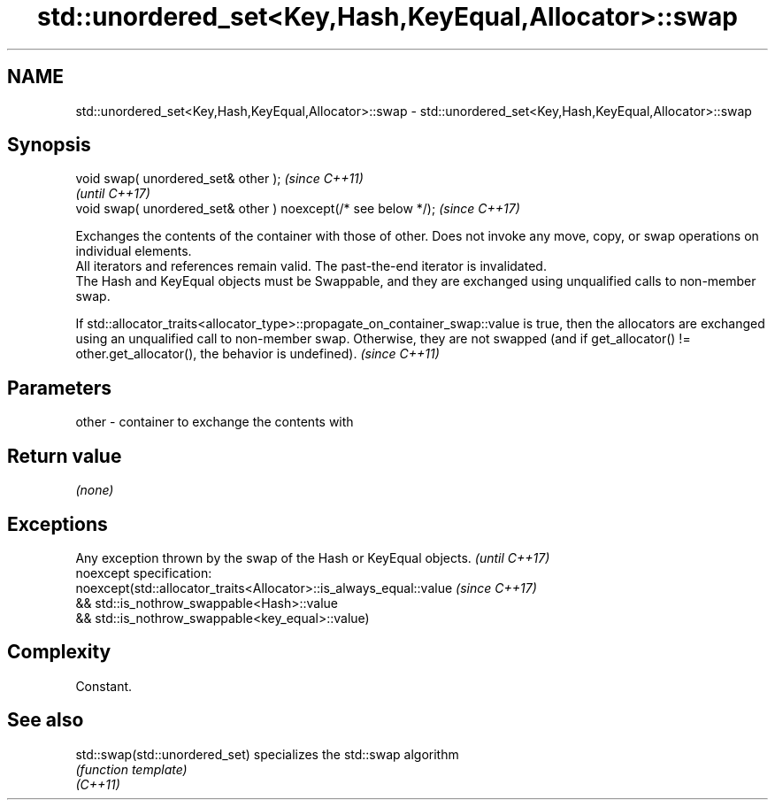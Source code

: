 .TH std::unordered_set<Key,Hash,KeyEqual,Allocator>::swap 3 "2020.03.24" "http://cppreference.com" "C++ Standard Libary"
.SH NAME
std::unordered_set<Key,Hash,KeyEqual,Allocator>::swap \- std::unordered_set<Key,Hash,KeyEqual,Allocator>::swap

.SH Synopsis

  void swap( unordered_set& other );                            \fI(since C++11)\fP
                                                                \fI(until C++17)\fP
  void swap( unordered_set& other ) noexcept(/* see below */);  \fI(since C++17)\fP

  Exchanges the contents of the container with those of other. Does not invoke any move, copy, or swap operations on individual elements.
  All iterators and references remain valid. The past-the-end iterator is invalidated.
  The Hash and KeyEqual objects must be Swappable, and they are exchanged using unqualified calls to non-member swap.

  If std::allocator_traits<allocator_type>::propagate_on_container_swap::value is true, then the allocators are exchanged using an unqualified call to non-member swap. Otherwise, they are not swapped (and if get_allocator() != other.get_allocator(), the behavior is undefined). \fI(since C++11)\fP


.SH Parameters


  other - container to exchange the contents with


.SH Return value

  \fI(none)\fP

.SH Exceptions


  Any exception thrown by the swap of the Hash or KeyEqual objects. \fI(until C++17)\fP
  noexcept specification:
  noexcept(std::allocator_traits<Allocator>::is_always_equal::value \fI(since C++17)\fP
  && std::is_nothrow_swappable<Hash>::value
  && std::is_nothrow_swappable<key_equal>::value)


.SH Complexity

  Constant.

.SH See also



  std::swap(std::unordered_set) specializes the std::swap algorithm
                                \fI(function template)\fP
  \fI(C++11)\fP




